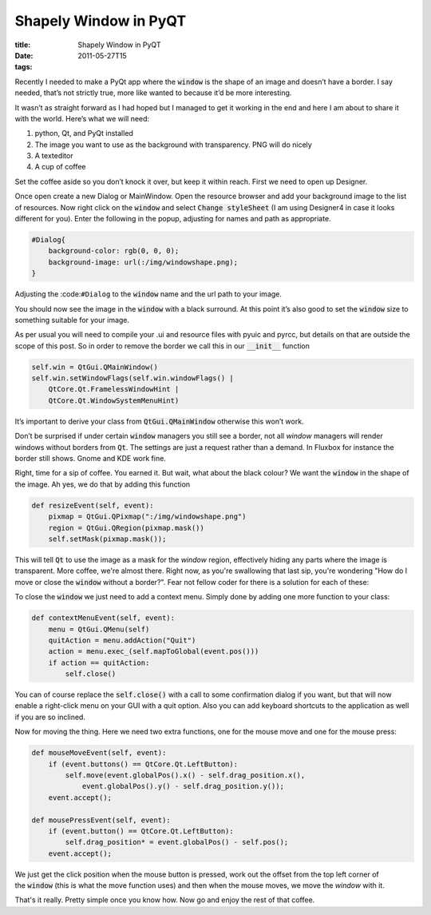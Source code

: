 Shapely Window in PyQT
######################

:title: Shapely Window in PyQT
:date: 2011-05-27T15
:tags:


Recently I needed to make a PyQt app where the :code:`window` is the shape of an image and doesn’t 
have a border. I say needed, that’s not strictly true, more like wanted to because it’d be more 
interesting.

It wasn’t as straight forward as I had hoped but I managed to get it working in the end and 
here I am about to share it with the world. Here’s what we will need:

1. python, Qt, and PyQt installed	
2. The image you want to use as the background with transparency. PNG will do nicely	
3. A texteditor	
4. A cup of coffee

Set the coffee aside so you don’t knock it over, but keep it within reach. First we need to 
open up Designer.

Once open create a new Dialog or MainWindow. Open the resource browser and add your background 
image to the list of resources. Now right click on the :code:`window` and select 
:code:`Change styleSheet` (I am using Designer4 in case it looks different for you).
Enter the following in the popup, adjusting for names and path as appropriate.

.. code:: python

	#Dialog{
	    background-color: rgb(0, 0, 0);
	    background-image: url(:/img/windowshape.png);
	}

Adjusting the :code:``#Dialog`` to the :code:`window` name and the url path to your image.

You should now see the image in the :code:`window` with a black surround. At this point it’s also 
good to set the :code:`window` size to something suitable for your image.

As per usual you will need to compile your .ui and resource files with pyuic and pyrcc, but details on that are outside the scope of this post.
So in order to remove the border we call this in our :code:`__init__` function

.. code:: python

	self.win = QtGui.QMainWindow()
	self.win.setWindowFlags(self.win.windowFlags() |
	    QtCore.Qt.FramelessWindowHint |
	    QtCore.Qt.WindowSystemMenuHint)
    
It’s important to derive your class from :code:`QtGui.QMainWindow` otherwise this won’t work.

Don’t be surprised if under certain :code:`window` managers you still see a border, not all `window` 
managers will render windows without borders from :code:`Qt`. The settings are just a request rather than a demand. In Fluxbox for instance the border still shows. Gnome and KDE work fine.

Right, time for a sip of coffee. You earned it. But wait, what about the black colour? We want the :code:`window` in the shape of the image. Ah yes, we do that by adding this function

.. code:: python

	def resizeEvent(self, event):
	    pixmap = QtGui.QPixmap(":/img/windowshape.png")
	    region = QtGui.QRegion(pixmap.mask())
	    self.setMask(pixmap.mask());

This will tell :code:`Qt` to use the image as a mask for the `window` region, effectively hiding any parts where the image is transparent.
More coffee, we're almost there. Right now, as you're swallowing that last sip, you're wondering "How do I move or close the :code:`window` without a border?". Fear not fellow coder for there is a solution for each of these:

To close the :code:`window` we just need to add a context menu. Simply done by adding one more function to your class:

.. code:: python

	def contextMenuEvent(self, event):
	    menu = QtGui.QMenu(self)
	    quitAction = menu.addAction("Quit")
	    action = menu.exec_(self.mapToGlobal(event.pos()))
	    if action == quitAction:
	        self.close()

You can of course replace the :code:`self.close()` with a call to some confirmation dialog if you want, but that will now enable a right-click menu on your GUI with a quit option. Also you can add keyboard shortcuts to the application as well if you are so inclined.

Now for moving the thing. Here we need two extra functions, one for the mouse move and one for the mouse press:

.. code:: python

	def mouseMoveEvent(self, event):
	    if (event.buttons() == QtCore.Qt.LeftButton):
	        self.move(event.globalPos().x() - self.drag_position.x(),
	            event.globalPos().y() - self.drag_position.y());
	    event.accept();
	
	def mousePressEvent(self, event):
	    if (event.button() == QtCore.Qt.LeftButton):
	        self.drag_position* = event.globalPos() - self.pos();
	    event.accept();

We just get the click position when the mouse button is pressed, work out the offset from the 
top left corner of the :code:`window` (this is what the move function uses) and then when 
the mouse moves, we move the `window` with it.

That's it really. Pretty simple once you know how. Now go and enjoy the rest of that coffee.
